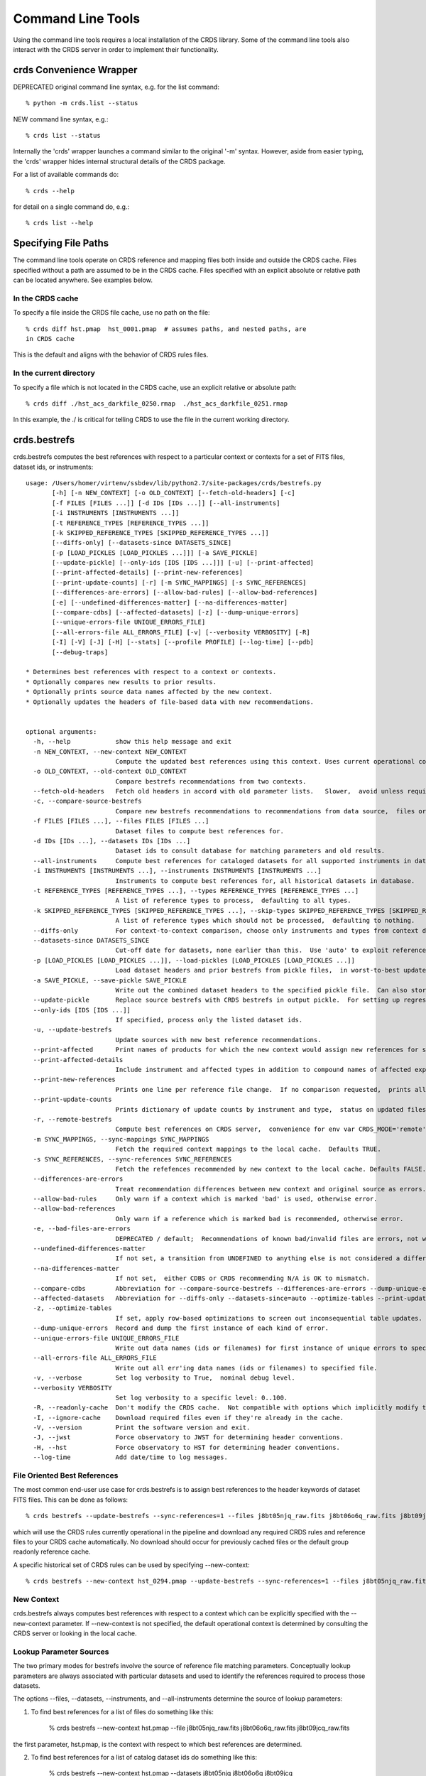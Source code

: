 Command Line Tools
==================

Using the command line tools requires a local installation of the CRDS library.
Some of the command line tools also interact with the CRDS server in order to
implement their functionality.

crds Convenience Wrapper
------------------------

DEPRECATED original command line syntax, e.g. for the list command::

  % python -m crds.list --status

NEW command line syntax, e.g.::

  % crds list --status

Internally the 'crds' wrapper launches a command similar to the original
'-m' syntax.   However, aside from easier typing,  the 'crds' wrapper
hides internal structural details of the CRDS package.

For a list of available commands do::

  % crds --help

for detail on a single command do, e.g.::

  % crds list --help


Specifying File Paths
---------------------

The command line tools operate on CRDS reference and mapping files both inside
and outside the CRDS cache.   Files specified without a path are assumed to be
in the CRDS cache.   Files specified with an explicit absolute or relative
path can be located anywhere.   See examples below.

.................
In the CRDS cache
.................

To specify a file inside the CRDS file cache, use no path on the file::

  % crds diff hst.pmap  hst_0001.pmap  # assumes paths, and nested paths, are
  in CRDS cache

This is the default and aligns with the behavior of CRDS rules files.

........................
In the current directory
........................
  
To specify a file which is not located in the CRDS cache, use an explicit
relative or absolute path::
    
  % crds diff ./hst_acs_darkfile_0250.rmap  ./hst_acs_darkfile_0251.rmap

In this example,  the ./ is critical for telling CRDS to use the file in
the current working directory.


crds.bestrefs
-------------

crds.bestrefs computes the best references with respect to a particular context or contexts
for a set of FITS files, dataset ids,  or instruments::

    usage: /Users/homer/virtenv/ssbdev/lib/python2.7/site-packages/crds/bestrefs.py
           [-h] [-n NEW_CONTEXT] [-o OLD_CONTEXT] [--fetch-old-headers] [-c]
           [-f FILES [FILES ...]] [-d IDs [IDs ...]] [--all-instruments]
           [-i INSTRUMENTS [INSTRUMENTS ...]]
           [-t REFERENCE_TYPES [REFERENCE_TYPES ...]]
           [-k SKIPPED_REFERENCE_TYPES [SKIPPED_REFERENCE_TYPES ...]]
           [--diffs-only] [--datasets-since DATASETS_SINCE]
           [-p [LOAD_PICKLES [LOAD_PICKLES ...]]] [-a SAVE_PICKLE]
           [--update-pickle] [--only-ids [IDS [IDS ...]]] [-u] [--print-affected]
           [--print-affected-details] [--print-new-references]
           [--print-update-counts] [-r] [-m SYNC_MAPPINGS] [-s SYNC_REFERENCES]
           [--differences-are-errors] [--allow-bad-rules] [--allow-bad-references]
           [-e] [--undefined-differences-matter] [--na-differences-matter]
           [--compare-cdbs] [--affected-datasets] [-z] [--dump-unique-errors]
           [--unique-errors-file UNIQUE_ERRORS_FILE]
           [--all-errors-file ALL_ERRORS_FILE] [-v] [--verbosity VERBOSITY] [-R]
           [-I] [-V] [-J] [-H] [--stats] [--profile PROFILE] [--log-time] [--pdb]
           [--debug-traps]
    
    * Determines best references with respect to a context or contexts.   
    * Optionally compares new results to prior results.
    * Optionally prints source data names affected by the new context.
    * Optionally updates the headers of file-based data with new recommendations.
        
    
    optional arguments:
      -h, --help            show this help message and exit
      -n NEW_CONTEXT, --new-context NEW_CONTEXT
                            Compute the updated best references using this context. Uses current operational context by default.
      -o OLD_CONTEXT, --old-context OLD_CONTEXT
                            Compare bestrefs recommendations from two contexts.
      --fetch-old-headers   Fetch old headers in accord with old parameter lists.   Slower,  avoid unless required.
      -c, --compare-source-bestrefs
                            Compare new bestrefs recommendations to recommendations from data source,  files or database.
      -f FILES [FILES ...], --files FILES [FILES ...]
                            Dataset files to compute best references for.
      -d IDs [IDs ...], --datasets IDs [IDs ...]
                            Dataset ids to consult database for matching parameters and old results.
      --all-instruments     Compute best references for cataloged datasets for all supported instruments in database.
      -i INSTRUMENTS [INSTRUMENTS ...], --instruments INSTRUMENTS [INSTRUMENTS ...]
                            Instruments to compute best references for, all historical datasets in database.
      -t REFERENCE_TYPES [REFERENCE_TYPES ...], --types REFERENCE_TYPES [REFERENCE_TYPES ...]
                            A list of reference types to process,  defaulting to all types.
      -k SKIPPED_REFERENCE_TYPES [SKIPPED_REFERENCE_TYPES ...], --skip-types SKIPPED_REFERENCE_TYPES [SKIPPED_REFERENCE_TYPES ...]
                            A list of reference types which should not be processed,  defaulting to nothing.
      --diffs-only          For context-to-context comparison, choose only instruments and types from context differences.
      --datasets-since DATASETS_SINCE
                            Cut-off date for datasets, none earlier than this.  Use 'auto' to exploit reference USEAFTER.
      -p [LOAD_PICKLES [LOAD_PICKLES ...]], --load-pickles [LOAD_PICKLES [LOAD_PICKLES ...]]
                            Load dataset headers and prior bestrefs from pickle files,  in worst-to-best update order.  Can also load .json files.
      -a SAVE_PICKLE, --save-pickle SAVE_PICKLE
                            Write out the combined dataset headers to the specified pickle file.  Can also store .json file.
      --update-pickle       Replace source bestrefs with CRDS bestrefs in output pickle.  For setting up regression tests.
      --only-ids [IDS [IDS ...]]
                            If specified, process only the listed dataset ids.
      -u, --update-bestrefs
                            Update sources with new best reference recommendations.
      --print-affected      Print names of products for which the new context would assign new references for some exposure.
      --print-affected-details
                            Include instrument and affected types in addition to compound names of affected exposures.
      --print-new-references
                            Prints one line per reference file change.  If no comparison requested,  prints all bestrefs.
      --print-update-counts
                            Prints dictionary of update counts by instrument and type,  status on updated files.
      -r, --remote-bestrefs
                            Compute best references on CRDS server,  convenience for env var CRDS_MODE='remote'
      -m SYNC_MAPPINGS, --sync-mappings SYNC_MAPPINGS
                            Fetch the required context mappings to the local cache.  Defaults TRUE.
      -s SYNC_REFERENCES, --sync-references SYNC_REFERENCES
                            Fetch the refefences recommended by new context to the local cache. Defaults FALSE.
      --differences-are-errors
                            Treat recommendation differences between new context and original source as errors.
      --allow-bad-rules     Only warn if a context which is marked 'bad' is used, otherwise error.
      --allow-bad-references
                            Only warn if a reference which is marked bad is recommended, otherwise error.
      -e, --bad-files-are-errors
                            DEPRECATED / default;  Recommendations of known bad/invalid files are errors, not warnings.  Use --allow-bad-... to override.
      --undefined-differences-matter
                            If not set, a transition from UNDEFINED to anything else is not considered a difference error.
      --na-differences-matter
                            If not set,  either CDBS or CRDS recommending N/A is OK to mismatch.
      --compare-cdbs        Abbreviation for --compare-source-bestrefs --differences-are-errors --dump-unique-errors --stats
      --affected-datasets   Abbreviation for --diffs-only --datasets-since=auto --optimize-tables --print-update-counts --print-affected --dump-unique-errors --stats
      -z, --optimize-tables
                            If set, apply row-based optimizations to screen out inconsequential table updates.
      --dump-unique-errors  Record and dump the first instance of each kind of error.
      --unique-errors-file UNIQUE_ERRORS_FILE
                            Write out data names (ids or filenames) for first instance of unique errors to specified file.
      --all-errors-file ALL_ERRORS_FILE
                            Write out all err'ing data names (ids or filenames) to specified file.
      -v, --verbose         Set log verbosity to True,  nominal debug level.
      --verbosity VERBOSITY
                            Set log verbosity to a specific level: 0..100.
      -R, --readonly-cache  Don't modify the CRDS cache.  Not compatible with options which implicitly modify the cache.
      -I, --ignore-cache    Download required files even if they're already in the cache.
      -V, --version         Print the software version and exit.
      -J, --jwst            Force observatory to JWST for determining header conventions.
      -H, --hst             Force observatory to HST for determining header conventions.
      --log-time            Add date/time to log messages.

.............................
File Oriented Best References
.............................

The most common end-user use case for crds.bestrefs is to assign best references to the header keywords of
dataset FITS files.   This can be done as follows::

    % crds bestrefs --update-bestrefs --sync-references=1 --files j8bt05njq_raw.fits j8bt06o6q_raw.fits j8bt09jcq_raw.fits ...

which will use the CRDS rules currently operational in the pipeline and download any required CRDS rules and reference files 
to your CRDS cache automatically.   No download should occur for previously cached files or the default group readonly reference 
cache.

A specific historical set of CRDS rules can be used by specifying --new-context::

    % crds bestrefs --new-context hst_0294.pmap --update-bestrefs --sync-references=1 --files j8bt05njq_raw.fits ...

...........
New Context
...........

crds.bestrefs always computes best references with respect to a context which can be explicitly specified with the 
--new-context parameter.    If --new-context is not specified,  the default operational context is determined by 
consulting the CRDS server or looking in the local cache.  

........................
Lookup Parameter Sources
........................

The two primary modes for bestrefs involve the source of reference file matching parameters.   Conceptually 
lookup parameters are always associated with particular datasets and used to identify the references
required to process those datasets.

The options --files, --datasets, --instruments, and --all-instruments determine the source of lookup parameters:

1. To find best references for a list of files do something like this:

    % crds bestrefs --new-context hst.pmap --file j8bt05njq_raw.fits j8bt06o6q_raw.fits j8bt09jcq_raw.fits

the first parameter, hst.pmap,  is the context with respect to which best references are determined.

2. To find best references for a list of catalog dataset ids do something like this:

    % crds bestrefs --new-context hst.pmap --datasets j8bt05njq j8bt06o6q j8bt09jcq

3. To do mass scale testing for all cataloged datasets for a particular instrument(s) do:

    % crds bestrefs --new-context hst.pmap --instruments acs

4. To do mass scale testing for all supported instruments for all cataloged datasets do:

    % crds bestrefs --new-context hst.pmap --all-instruments
    
    or to test for differences between two contexts

    % crds bestrefs --new-context hst_0002.pmap --old-context hst_0001.pmap --all-instruments

................
Comparison Modes
................

The --old-context and --compare-source-bestrefs parameters define the best references comparison mode.  Each names
the origin of a set of prior recommendations and implicitly requests a comparison to the recommendations from 
the newly computed bestrefs determined by --new-context.

Context-to-Context
::::::::::::::::::

--old-context can be used to specify a second context for which bestrefs are dynamically computed; --old-context 
implies that a bestrefs comparison will be made with --new-context.   If --old-context is not specified,  it 
defaults to None.

Prior Source Recommendations
::::::::::::::::::::::::::::

--compare-source-bestrefs requests that the bestrefs from --new-context be compared to the bestrefs which are
recorded with the lookup parameter data,  either in the file headers of data files,  or in the catalog.   In both
cases the prior best references are recorded static values,  not dynamically computed bestrefs.
    
............
Output Modes
............

crds.bestrefs supports several output modes for bestrefs and comparison results to standard out.

If --print-affected is specified,  crds.bestrefs will print out the name of any file for which at least one update for
one reference type was recommended.   This is essentially a list of files to be reprocessed with new references.::

    % crds bestrefs --new-context hst.pmap --files j8bt05njq_raw.fits j8bt06o6q_raw.fits j8bt09jcq_raw.fits \
        --compare-source-bestrefs --print-affected
    j8bt05njq_raw.fits
    j8bt06o6q_raw.fits
    j8bt09jcq_raw.fits
    
............
Update Modes
............

crds.bestrefs initially supports one mode for updating the best reference recommendations recorded in data files::

    % crds bestrefs --new-context hst.pmap --files j8bt05njq_raw.fits j8bt06o6q_raw.fits j8bt09jcq_raw.fits \
        --compare-source-bestrefs --update-bestrefs

.........
Verbosity
.........

crds.bestrefs has --verbose and --verbosity=N parameters which can increase the amount of informational 
and debug output.

.........
Bad Files
.........

CRDS files can be designated as scientifically invalid on the CRDS server by the CRDS team.   Knowledge of bad
files is synchronized to remote caches by crds.bestrefs and crds.sync.  By default, attempting to use bad rules or 
assign bad references will generate errors and fail.   crds.bestrefs supports two command line switches,  
*---allow-bad-rules* and *---allow-bad-references* to override the default handling of bad files and enable their 
use with warnings.  Environment variables **CRDS_ALLOW_BAD_RULES** and **CRDS_ALLOW_BAD_REFERENCES** can also be 
set to 1 to establish warnings rather than errors as the default.


crds.sync 
---------

The CRDS sync tool is used to download CRDS rules and references from the CRDS server::
    
   usage: /Users/homer/homer_ureka/lib/python2.7/site-packages/crds/sync.py
         [-h] [--contexts [CONTEXT [CONTEXT ...]]] [--range MIN:MAX] [--all]
         [--last-n-contexts N] [--files [FILES [FILES ...]]]
         [--dataset-files [DATASET [DATASET ...]]]
         [--dataset-ids [DATASET [DATASET ...]]] [--fetch-references]
         [--purge-references] [--purge-mappings] [--dry-run] [-k] [-s] [-r]
         [--purge-rejected] [--purge-blacklisted] [--fetch-sqlite-db]
         [--organize [NEW_SUBDIR_MODE]] [--organize-delete-junk] [-v]
         [--verbosity VERBOSITY] [-R] [-I] [-V] [-J] [-H] [--stats]
         [--profile PROFILE] [--log-time] [--pdb]

   Synchronize local mapping and reference caches for the given contexts by
   downloading missing files from the CRDS server and/or archive.

optional arguments::
  
  -h, --help            show this help message and exit
  --contexts [CONTEXT [CONTEXT ...]]
                        Specify a list of CRDS mappings to operate on: .pmap, .imap, or .rmap or date-based specification
  --range MIN:MAX       Operate for pipeline context ids (.pmaps) between <MIN> and <MAX>.
  --all                 Operate with respect to all known CRDS contexts.
  --last-n-contexts N   Operate with respect to the last N contexts.
  --files [FILES [FILES ...]]
                        Explicitly list files to be synced.
  --dataset-files [DATASET [DATASET ...]]
                        Cache references for the specified datasets FITS files.
  --dataset-ids [DATASET [DATASET ...]]
                        Cache references for the specified dataset ids.
  --fetch-references    Cache all the references for the specified contexts.
  --purge-references    Remove reference files not referred to by contexts from the cache.
  --purge-mappings      Remove mapping files not referred to by contexts from the cache.
  --dry-run             Don't remove purged files, or repair files,  just print out their names.
  -k, --check-files     Check cached files against the CRDS database and report anomalies.
  -s, --check-sha1sum   For --check-files,  also verify file sha1sums.
  -r, --repair-files    Repair or re-download files noted as bad by --check-files
  --purge-rejected      Purge files noted as rejected by --check-files
  --purge-blacklisted   Purge files (and their mapping anscestors) noted as blacklisted by --check-files
  --fetch-sqlite-db     Download a sqlite3 version of the CRDS file catalog.
  --organize [NEW_SUBDIR_MODE]
                        Migrate cache to specified structure, 'flat' or 'instrument'. Perform only on idle caches.
  --organize-delete-junk
                        When --organize'ing, delete obstructing files or directories CRDS discovers.
  -v, --verbose         Set log verbosity to True,  nominal debug level.
  --verbosity VERBOSITY
                        Set log verbosity to a specific level: 0..100.
  -R, --readonly-cache  Don't modify the CRDS cache.  Not compatible with options which implicitly modify the cache.
  -I, --ignore-cache    Download required files even if they're already in the cache.
  -V, --version         Print the software version and exit.
  -J, --jwst            Force observatory to JWST for determining header conventions.
  -H, --hst             Force observatory to HST for determining header conventions.
  --stats               Track and print timing statistics.
  --profile PROFILE     Output profile stats to the specified file.
  --log-time            Add date/time to log messages.
  --pdb                 Run under pdb.
  
* Dry-Running Cache Changes
   
   Since CRDS cache operations can involve significant network downloads,  as a general note,
   crds.sync can be run with *---readonly-cache ---verbose* switches to better determine what 
   the effects of any command should be.   This can be used to gauge download sizes or list
   files before deleting them.

* Syncing Specific Files

    Downloading an explicit list of files can be done by like this::
    
    % crds sync  --files hst_0001.pmap hst_acs_darkfile_0037.fits

    this will download only those two files.
    
* Syncing Rules

    Typically syncing CRDS files is done with respect to particular CRDS contexts:
    
    Synced contexts can be explicitly listed::
    
        % crds sync  --contexts hst_0001.pmap hst_0002.pmap
      
    this will recursively download all the mappings referred to by .pmaps 0001 and 0002.
    
    Synced contexts can be specified as a numerical range::
    
        % crds sync --range 1:3
    
    this will also recursively download all the mappings referred to by .pmaps 0001, 002, 0003.
    
    Synced contexts can be specified as --all contexts::
    
        % crds sync --all
    
    this will recursively download all CRDS mappings for all time.

* Syncing References By Context
    
    Because complete reference downloads can be enormous,  you must explicitly specify when
    you wish to fetch the references which are enumerated in particular CRDS rules::
          
        % crds sync  --contexts hst_0001.pmap hst_0002.pmap  --fetch-references
    
    will download all the references mentioned by contexts 0001 and 0002.   

    This can be a huge (1T+) network download and should generally only be 
    used by institutions,  not individual researchers.
    
    **NOTE:** the contexts synced can be for particular instruments or types rather than 
    the entire pipeline,  e.g. hst_cos_0002.imap or hst_cos_proftab_0001.rmap
        
* Removing Unused Files
          
    CRDS rules from **unspecified** contexts can be removed like this::
    
        % crds sync  --contexts hst_0004.pmap hst_0005.pmap --purge-mappings
    
    while this would remove references which are *not* in contexts 4 or 5::
    
        % crds sync  --contexts hst_0004.pmap hst_0005.pmap --purge-references
        
    Again, both of these commands remove cached files which are not specified or implied.

* References for Dataset Files

    References required by particular dataset files can be cached like this::
            
        % crds sync  --contexts hst_0001.pmap hst_0002.pmap --dataset-files  <dataset_files...> e.g. acs_J8D219010.fits
    
    This will fetch all the references required to support the listed datasets for contexts 0001 and 0002.
    
    This mode does not update dataset file headers.  See also crds.bestrefs for similar functionality with header updates.
          
* References for Dataset Ids

    References for particular dataset ids can be cached like this::
            
        % crds sync  --contexts hst_0001.pmap hst_0002.pmap --dataset-ids  <ids...>  e.g. J6M915030
    
    This will fetch all the references required to support the listed dataset ids for contexts 0001 and 0002.
          
* Checking and Repairing Large Caches

    Large Institutional caches can be checked and/or repaired like this::
    
        % crds sync --contexts hst_0001.pmap --fetch-references --check-sha1sum --repair-files
    
    will download all the files in hst_0001.pmap not already present.
    
    Both mappings and references would then be checked for correct length, sha1sum, and status.   
    
    Any files with bad length or checksum would then be deleted and re-downloaded.   This is really intended 
    for a large *existing* cache.
    
    File checksum verification is optional because it is time consuming.  Verifying the contents of the current
    HST shared cache requires 8-10 hours.   In contrast, doing simple length, existence, and status checks 
    takes 5-10 minutes,  sufficient for a quick check but not foolproof.
    
* Checking Smaller Caches,  Identifying Foreign Files

    The simplest approach for "repairing" a small cache is to delete it and resync.   One might do this
    after making temporary modifications to cached files to return to the archived version::
    
       % rm -rf $CRDS_PATH
       % crds sync  -- ...  # repeat whatever syncs you did to cache files of interest
    
    A more complicated but also more precise approach can operate only on files already in the CRDS cache::
        
       % crds sync --repair-files --check-sha1sum --files `crds list --all --cached-mappings --cached-references`
       
    This approach works by using the crds.list command to dump the file names of all files in the CRDS cache
    and then using the crds.sync command to check exactly those files.
    
    Since crds.list will print the name of any file in the cache,  not just files from CRDS,  the second approach can
    also be used to detect (most likely test) files which are not from CRDS.
    
    For smaller caches *--check-sha1sum* is likekly to be less of a performance/runtime issue and should be used
    to detect files which have changed in contents but not in length.
  
* Removing Blacklisted or Rejected Files

    crds.sync can be used to remove the files from specific contexts which have been marked as "bad".
          
      % crds sync --contexts hst_0001.pmap --fetch-references --check-files --purge-rejected --purge-blacklisted
    
    would first sync the cache downloading all the files in hst_0001.pmap.  Both mappings and references would then
    be checked for correct length.   Files reported as rejected or blacklisted by the server would be removed.
  
* Reorganizing Cache Structure

    CRDS now supports two cache structures for organizing references: flat and instrument.  *flat* places all references
    for a telescope in a single directory,  e.g. references/hst.   *instrument* segregates references into subdirectories
    which name instruments or legacy environment variables,  e.g. acs or jref.
    
    Newly created caches will default to the *instrument* organization.  To migrate a legacy cache with a flat single
    directory layout to the new structure,  sync with --organize=instrument::  
    
       % crds sync --organize=instrument --verbose
       
    To migrate to the flat structure,  use --organize=flat::
        
       % crds sync --organize=flat --verbose
       
    While reorganizing, if CRDS makes note of "junk files" in your cache which are
    obstructing the process of reorganizing, you can allow CRDS to delete the junk
    by adding --organize-delete-junk.
    
    The --organize switches are intended to be used only on inactive file caches
    when calibration software is not running and actively using CRDS.

crds.certify
------------

crds.certify checks a reference or mapping file against constraints on legal
matching parameter values.   For reference files,  crds.certify also performs checks
of the FITS format and when given a context,  and will compare the given file against
the file it replaces looking for new or missing table rows. 

* crds certify --help yields::

    usage: /Users/homer/work/workspace_crds/CRDS/crds/certify.py  
       [-h] [-d] [-r] [-a] [-e] [-p] [-x COMPARISON_CONTEXT]
       [-y COMPARISON_REFERENCE] [-s] [--dump-unique-errors]
       [--unique-errors-file UNIQUE_ERRORS_FILE]
       [--all-errors-file ALL_ERRORS_FILE] [-v] [--verbosity VERBOSITY] [-R]
       [-I] [-V] [-J] [-H] [--stats] [--profile PROFILE] [--log-time] [--pdb]
       [--debug-traps]
       files [files ...]

* Checks a CRDS reference or mapping file::

    1. Verifies basic file format: .fits, .json, .yaml, .asdf, .pmap, .imap, .rmap 
    2. Checks references for required keywords and values, where constraints are defined.
    3. Checks CRDS rules for permissible values with respect to defined reference constraints.
    4. Checks CRDS rules for accidental file reversions or duplicate lines.
    5. Checks CRDS rules for noteworthy version-to-version changes such as new or removed match cases.
    6. Checks tables for deleted or duplicate rows relative to a comparison table.
    7. Finds comparison references with respect to old CRDS contexts.
    
* positional arguments::

    files

* optional arguments::

  -h, --help            show this help message and exit
  -d, --deep            Certify reference files referred to by mappings have valid contents.
  -r, --dont-recurse-mappings   Do not load and validate mappings recursively,  checking only directly specified files.
  -a, --dont-parse      Skip slow mapping parse based checks,  including mapping duplicate entry checking.
  -e, --exist           Certify reference files referred to by mappings exist.
  -p, --dump-provenance  Dump provenance keywords.
  -x COMPARISON_CONTEXT, --comparison-context COMPARISON_CONTEXT   Pipeline context defining comparison files.  Defaults to operational context,  use 'none' to suppress.
  -y COMPARISON_REFERENCE, --comparison-reference COMPARISON_REFERENCE  Comparison reference for tables certification.
  -s, --sync-files      Fetch any missing files needed for the requested difference from the CRDS server.
  -v, --verbose         Set log verbosity to True,  nominal debug level.
  --verbosity VERBOSITY Set log verbosity to a specific level: 0..100.
  -R, --readonly-cache  Don't modify the CRDS cache.  Not compatible with options which implicitly modify the cache.
         
* crds.certify is normally invoked like e.g.::

    % crds certify --comparison-context=hst_0027.pmap --run-fitsverify --dump-provenance ./some_reference.fits
    
    % crds certify ./hst_acs_darkfile_00250.rmap
    
* To run crds.certify on a reference(s) to verify basic file format and parameter constraints::

  % crds certify --comparison-context=hst_0027.pmap   ./some_reference.fits...

  If some_reference.fits is a table,  a comparison table will be found in the comparison context, if appropriate.

* For recursively checking CRDS rules do this::

  % crds certify hst_0311.pmap --comparison-context=hst_0312.pmap

  If a comparison context is defined, checked mappings will be compared against their peers (if they exist) in
  the comparison context.  Many classes of mapping differences will result in warnings.

* For reference table checks,  a comparison reference can also be specified directly rather than inferred from context::

  % crds certify ./some_reference.fits --comparison-reference=old_reference_version.fits --run-fitsverify --dump-provenance

* For more information on the checks being performed,  use --verbose or --verbosity=N where N > 50.
    
  % crds certify ./some_reference.fits --comparison-reference=old_reference_version.fits --run-fitsverify --dump-provenance --verbose

* Invoking crds.certify on a context mapping recursively certifies all sub-mappings.

crds.diff
---------

crds.diff compares two reference or mapping files and reports differences.  For
references crds.diff is currently a thin wrapper around fitsdiff but may expand.   

For CRDS mappings crds.diff performs a recursive logical difference which shows 
the full match path to each bottom level change.   crds.diff --help yields::

    Difference CRDS mapping or reference files.
    
    positional arguments:
      old_file              Prior file of difference.
      new_file              New file of difference.
    
    optional arguments:
      -h, --help            show this help message and exit
      -P, --primitive-diffs
                            Fitsdiff replaced reference files when diffing mappings.
      -T, --mapping-text-diffs
                            In addition to CRDS mapping logical differences,  run UNIX context diff for mappings.
      -K, --check-diffs     Issue warnings about new rules, deletions, or reversions.
      -N, --print-new-files
                            Rather than printing diffs for mappings,  print the names of new or replacement files.  Excludes intermediaries.
      -A, --print-all-new-files
                            Print the names of every new or replacement file in diffs between old and new.  Includes intermediaries.
      -i, --include-header-diffs
                            Include mapping header differences in logical diffs: sha1sum, derived_from, etc.
      -B, --hide-boring-diffs
                            Include mapping header differences in logical diffs: sha1sum, derived_from, etc.
      --print-affected-instruments
                            Print out the names of instruments which appear in diffs,  rather than diffs.
      --print-affected-types
                            Print out the names of instruments and types which appear in diffs,  rather than diffs.
      --print-affected-modes
                            Print out the names of instruments, types, and matching parameters,  rather than diffs.
      -v, --verbose         Set log verbosity to True,  nominal debug level.
      --verbosity VERBOSITY
                            Set log verbosity to a specific level: 0..100.
      -R, --readonly-cache  Don't modify the CRDS cache.  Not compatible with options which implicitly modify the cache.
      -V, --version         Print the software version and exit.
      -J, --jwst            Force observatory to JWST for determining header conventions.
      -H, --hst             Force observatory to HST for determining header conventions.
    
    Reference files are nominally differenced using FITS-diff or diff.
        
    Mapping files are differenced using CRDS machinery to recursively compare too mappings and 
    their sub-mappings.
        
    Differencing two mappings will find all the logical differences between the two contexts
    and any nested mappings.
        
    By specifying --mapping-text-diffs,  UNIX diff will be run on mapping files in addition to 
    CRDS logical diffs.
        
    By specifying --primitive-diffs,  FITS diff will be run on all references which are replaced
    in the logical differences between two mappings.
        
    For example:
        
        % crds diff hst_0001.pmap  hst_0005.pmap  --mapping-text-diffs --primitive-diffs
        
    Will recursively produce logical, textual, and FITS diffs for all changes between the two contexts.
        
        NOTE: mapping logical differences (the default) do not compare CRDS mapping headers,  use
        --include-header-diffs to get those as well.
    

For standard CRDS filenames,  crds.diff can guess the observatory.   For 
non-standard names,  the observatory needs to be specified.  crds.diff can be
invoked like::

  % crds diff   ./jwst_nircam_dark_0010.fits  ./jwst_nircam_dark_0011.fits

  % crds diff  jwst_0001.pmap   jwst_0002.pmap
  (('hst.pmap', 'hst_0004.pmap'), ('hst_acs.imap', 'hst_acs_0004.imap'), ('hst_acs_darkfile.rmap', 'hst_acs_darkfile_0003.rmap'), ('WFC', 'A|ABCD|AD|B|BC|C|D', '0.5|1.0|1.4|2.0'), '2011-03-16 23:34:35', "replaced 'v441434ej_drk.fits' with 'hst_acs_darkfile_0003.fits'")


crds.rowdiff
------------
Modules that are based on FITSDiff, such as crds.diff, compare
tabular data on a column-by-column basis. Rowdiff compares tabular data
on a row-by-row basis, producing UNIX diff-like output instead.
Non-tabular extensions are ignored.

    usage: rowdiff.py [-J] [-H]
           [--ignore-fields IGNORE_FIELDS] 
           [--fields FIELDS]
           [--mode-fields MODE_FIELDS] old_file new_file
    
    Perform FITS table difference by rows
    
    positional arguments:
      old_file                First FITS table to compare
      new_file                Second FITS table to compare
    
    optional arguments:
      --ignore-fields IGNORE_FIELDS
                            List of fields to ignore
      --fields FIELDS       List of fields to compare
      --mode-fields MODE_FIELDS
                            List of fields to do a mode compare
      -J, --jwst            Force observatory to JWST for determining header conventions.
      -H, --hst             Force observatory to HST for determining header conventions.

The FITS data to be compared are required to be similar: they must have
the same number of extensions and the types of extensions must match.

The parameters --fields and --ignore-fields define which columns
are compared between each table extension. These are mutually
exclusive parameters and an error will generate if both are specified.

First a summary of the changes between the table extension is given.
Then, row-by-row difference is given, using unified diff syntax.

The parameter --mode-fields initiates a different algorithm.
Here, it is presumed the tabular data contains columns that can essentially
be treated as keys upon with rows are selected. The fields specified are those
key columns.

All possible coombinations of values are determined be examining both
extensions. Then, each table is compared against both this list and between
each other, looking for multiply specified combinations, missing combinations,
and, for the common combinations between the tables, whether the rest of the
rows are equivalent or not.

Examples:

    % crds rowdiff s9m1329lu_off.fits s9518396u_off.fits 

    % crds rowdiff s9m1329lu_off.fits s9518396u_off.fits --mode-fields=detchip,obsdate


crds.uses
---------

crds.uses searches the files in the local cache for mappings which refer to the 
specified files.  Since the **local cache** is used only mappings present in the 
local cache will be included in the results given.  crds.uses is invoked as::

   % crds uses <observatory=hst|jwst> <mapping or reference>...

e.g.::

    Prints out the mappings which refer to the specified mappings or references.
    
    Prints out the datasets which historically used a particular reference as defined by DADSOPS.
    
    IMPORTANT:  
       1. You must specify references on which to operate with --files.
       2. You must set CRDS_PATH and CRDS_SERVER_URL to give crds.uses access to CRDS mappings and databases.
    
    optional arguments:
      -h, --help            show this help message and exit
      --files FILES [FILES ...]
                            References for which to dump using mappings or datasets.
      -d, --print-datasets  Print the ids of datasets last historically using a reference.
      -i, --include-used    Include the used file in the output as the first column.
      -v, --verbose         Set log verbosity to True,  nominal debug level.
      --verbosity VERBOSITY
                            Set log verbosity to a specific level: 0..100.
      -R, --readonly-cache  Don't modify the CRDS cache.  Not compatible with options which implicitly modify the cache.
      -V, --version         Print the software version and exit.
      -J, --jwst            Force observatory to JWST for determining header conventions.
      -H, --hst             Force observatory to HST for determining header conventions.
    
    crds.uses can be invoked like this:
    
    % crds uses --files n3o1022ij_drk.fits --hst
    hst.pmap
    hst_0001.pmap
    hst_0002.pmap
    hst_0003.pmap
    ...
    hst_0041.pmap
    hst_acs.imap
    hst_acs_0001.imap
    hst_acs_0002.imap
    hst_acs_0003.imap
    ...
    hst_acs_0008.imap
    hst_acs_darkfile.rmap
    hst_acs_darkfile_0001.rmap
    hst_acs_darkfile_0002.rmap
    hst_acs_darkfile_0003.rmap
    ...
    hst_acs_darkfile_0005.rmap
    
    % crds uses --files n3o1022ij_drk.fits --print-datasets --hst
    J8BA0HRPQ
    J8BA0IRTQ
    J8BA0JRWQ
    J8BA0KT4Q
    J8BA0LIJQ
    
    % crds uses --files @dropped --hst --print-datasets --include-used
    vb41934lj_bia.fits JA7P21A2Q
    vb41934lj_bia.fits JA7P21A4Q
    vb41934lj_bia.fits JA7P21A6Q

crds.matches
------------

crds.matches reports the match patterns which are associated with the given
reference files::

    usage: matches.py
           [-h] [--contexts [CONTEXT [CONTEXT ...]]] 
           [--files FILES [FILES ...]] [-b] [-o] [-t] 
    
    Prints out the selection criteria by which the specified references are matched
    with respect to a particular context.
        
    optional arguments:
      -h, --help            show this help message and exit
      --contexts [CONTEXT [CONTEXT ...]]
                            Specify a list of CRDS mappings to operate on: .pmap, .imap, or .rmap or date-based specification
      --range MIN:MAX       Operate for pipeline context ids (.pmaps) between <MIN> and <MAX>.
      --all                 Operate with respect to all known CRDS contexts.
      --last N              Operate with respect to the last N contexts.
      -i, --ignore-cache    Download required files even if they're already in the cache.
      --files FILES [FILES ...]
                            References for which to dump selection criteria.
      -b, --brief-paths     Don't the instrument and filekind.
      -o, --omit-parameter-names
                            Hide the parameter names of the selection criteria,  just show the values.
      -t, --tuple-format    Print the match info as Python tuples.
      -d DATASETS [DATASETS ...], --datasets DATASETS [DATASETS ...]
                            Dataset ids for which to dump matching parameters from DADSOPS or equivalent database.
      -c, --condition-values
                            When dumping dataset parameters, first apply CRDS value conditioning / normalization.
      -m, --minimize-header
                            When dumping dataset parameters,  limit them to matching parameters, not historical bestrefs.
      -v, --verbose         Set log verbosity to True,  nominal debug level.
      --verbosity VERBOSITY
                            Set log verbosity to a specific level: 0..100.
      -R, --readonly-cache  Don't modify the CRDS cache.  Not compatible with options which implicitly modify the cache.
      -V, --version         Print the software version and exit.
      -J, --jwst            Force observatory to JWST for determining header conventions.
      -H, --hst             Force observatory to HST for determining header conventions.

crds.matches can dump reference file match cases with respect to particular contexts::
    
    % crds matches  --contexts hst_0001.pmap --files lc41311jj_pfl.fits
    lc41311jj_pfl.fits : ACS PFLTFILE DETECTOR='WFC' CCDAMP='A|ABCD|AC|AD|B|BC|BD|C|D' FILTER1='F625W' FILTER2='POL0V' DATE-OBS='1997-01-01' TIME-OBS='00:00:00'
    
    % crds matches --contexts hst.pmap --files lc41311jj_pfl.fits --omit-parameter-names --brief-paths
    lc41311jj_pfl.fits :  'WFC' 'A|ABCD|AC|AD|B|BC|BD|C|D' 'F625W' 'POL0V' '1997-01-01' '00:00:00'
    
    % crds matches --contexts hst.pmap --files lc41311jj_pfl.fits --tuple-format
    lc41311jj_pfl.fits : (('OBSERVATORY', 'HST'), ('INSTRUMENT', 'ACS'), ('FILEKIND', 'PFLTFILE'), ('DETECTOR', 'WFC'), ('CCDAMP', 'A|ABCD|AC|AD|B|BC|BD|C|D'), ('FILTER1', 'F625W'), ('FILTER2', 'POL0V'), ('DATE-OBS', '1997-01-01'), ('TIME-OBS', '00:00:00'))
    
crds.matches can dump database matching parameters for specified datasets with respect to specified contexts::
    
    % crds matches --datasets JBANJOF3Q --minimize-headers --contexts hst_0048.pmap hst_0044.pmap
    JBANJOF3Q : hst_0044.pmap : APERTURE='WFC1-2K' ATODCORR='NONE' BIASCORR='NONE' CCDAMP='B' CCDCHIP='1.0' CCDGAIN='2.0' CRCORR='NONE' DARKCORR='NONE' DATE-OBS='2010-01-31' DETECTOR='WFC' DQICORR='NONE' DRIZCORR='NONE' FILTER1='F502N' FILTER2='F660N' FLASHCUR='OFF' FLATCORR='NONE' FLSHCORR='NONE' FW1OFFST='0.0' FW2OFFST='0.0' FWSOFFST='0.0' GLINCORR='NONE' INSTRUME='ACS' LTV1='-2048.0' LTV2='-1.0' NUMCOLS='UNDEFINED' NUMROWS='UNDEFINED' OBSTYPE='INTERNAL' PCTECORR='NONE' PHOTCORR='NONE' REFTYPE='UNDEFINED' SHADCORR='NONE' SHUTRPOS='B' TIME-OBS='01:07:14.960000' XCORNER='1.0' YCORNER='2072.0'
    JBANJOF3Q : hst_0048.pmap : APERTURE='WFC1-2K' ATODCORR='NONE' BIASCORR='NONE' CCDAMP='B' CCDCHIP='1.0' CCDGAIN='2.0' CRCORR='NONE' DARKCORR='NONE' DATE-OBS='2010-01-31' DETECTOR='WFC' DQICORR='NONE' DRIZCORR='NONE' FILTER1='F502N' FILTER2='F660N' FLASHCUR='OFF' FLATCORR='NONE' FLSHCORR='NONE' FW1OFFST='0.0' FW2OFFST='0.0' FWSOFFST='0.0' GLINCORR='NONE' INSTRUME='ACS' LTV1='-2048.0' LTV2='-1.0' NAXIS1='2070.0' NAXIS2='2046.0' OBSTYPE='INTERNAL' PCTECORR='NONE' PHOTCORR='NONE' REFTYPE='UNDEFINED' SHADCORR='NONE' SHUTRPOS='B' TIME-OBS='01:07:14.960000' XCORNER='1.0' YCORNER='2072.0'
    
crds.matches can be invoked in various ways with different output formatting::
    
    % crds matches  --contexts hst_0001.pmap --files lc41311jj_pfl.fits
    lc41311jj_pfl.fits : ACS PFLTFILE DETECTOR='WFC' CCDAMP='A|ABCD|AC|AD|B|BC|BD|C|D' FILTER1='F625W' FILTER2='POL0V' DATE-OBS='1997-01-01' TIME-OBS='00:00:00'
    
    % crds matches --contexts hst.pmap --files lc41311jj_pfl.fits --omit-parameter-names --brief-paths
    lc41311jj_pfl.fits :  'WFC' 'A|ABCD|AC|AD|B|BC|BD|C|D' 'F625W' 'POL0V' '1997-01-01' '00:00:00'
    
    % crds matches --contexts hst.pmap --files lc41311jj_pfl.fits --tuple-format
    lc41311jj_pfl.fits : (('OBSERVATORY', 'HST'), ('INSTRUMENT', 'ACS'), ('FILEKIND', 'PFLTFILE'), ('DETECTOR', 'WFC'), ('CCDAMP', 'A|ABCD|AC|AD|B|BC|BD|C|D'), ('FILTER1', 'F625W'), ('FILTER2', 'POL0V'), ('DATE-OBS', '1997-01-01'), ('TIME-OBS', '00:00:00'))


safe_bestrefs
-------------

The *safe_bestrefs* script is a shim around *crds bestrefs* which configures it for operation in
the pipeline using a readonly cache and no connection to the server.  Typical usage might be::

	$ export CRDS_PATH=<pipeline's CRDS cache path>
	$ safe_bestrefs --files <datasets FITS files...>

This script is intended to be run in parallel with multiple pipeline bestrefs
and a concurrent cron_sync.  The "safe" aspect refers to not modifying the
CRDS cache itself, and to not stumbling into inconsistent cache states while
another process is updating the cache.

To control when information is received from the server,  and to prevent pipeline stalls
when the CRDS server is unavailable, safe_bestrefs is configured with a bad server IP address.
	
Using a readonly CRDS cache enables the use of bestrefs in a multiprocessing environment
where multiple copies of bestrefs are running simultaneously.

Configuring bestrefs to run with no connection to the CRDS server makes it impossible for bestrefs
to do file downloads and keeps the pipeline independent of the server during routine operations.   
See *cron_sync* for more info on updating the CRDS cache in pipeline environments.

cron_sync
---------

The *cron_sync* script is a wrapper around the *crds sync* tool that tunes it for updating the CRDS
cache in a highly concurrent environment where bestrefs may be running during the cache update.

*cron_sync* uses file locks to prevent more than one copy of itself from running at the
same time, particularly if run periodically as a cron job which may take longer than the period
to fully download file updates.

Typical setup and execution is::

	$ export CRDS_PATH=<pipeline's CRDS cache path>
	$ export CRDS_SERVER_URL=<project's CRDS server>
	$ export CRDS_LOCKS=<directory for cron_sync lock files, defaults to $CRDS_PATH>
 	$ cron_sync --all --check-files --fetch-references

*cron_sync* co-exists with an operating copy of *safe_bestrefs* by writing out the cache configuration 
information last.   The cache configuration information controls the context switch.  While files
corresponding to the new context are downloading,  the cache remains safe and continues to operate
under the old context.

The HST and JWST pipeline environments currently further wrap the *cron_sync* script to establish
the environment settings and required Python stack and eliminate all parameters::

	$ crds_sync_wrapper.csh

Operators typically execute *crds_sync_wrapper.csh* rather than *cron_sync*.	


